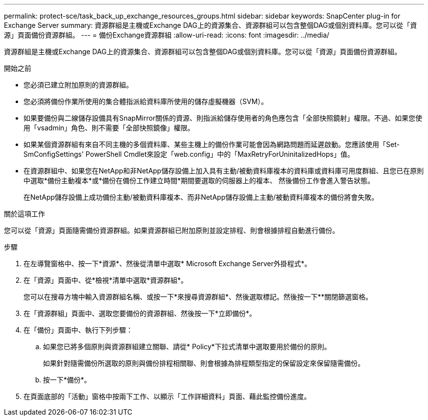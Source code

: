 ---
permalink: protect-sce/task_back_up_exchange_resources_groups.html 
sidebar: sidebar 
keywords: SnapCenter plug-in for Exchange Server 
summary: 資源群組是主機或Exchange DAG上的資源集合、資源群組可以包含整個DAG或個別資料庫。您可以從「資源」頁面備份資源群組。 
---
= 備份Exchange資源群組
:allow-uri-read: 
:icons: font
:imagesdir: ../media/


[role="lead"]
資源群組是主機或Exchange DAG上的資源集合、資源群組可以包含整個DAG或個別資料庫。您可以從「資源」頁面備份資源群組。

.開始之前
* 您必須已建立附加原則的資源群組。
* 您必須將備份作業所使用的集合體指派給資料庫所使用的儲存虛擬機器（SVM）。
* 如果要備份與二線儲存設備具有SnapMirror關係的資源、則指派給儲存使用者的角色應包含「全部快照鏡射」權限。不過、如果您使用「vsadmin」角色、則不需要「全部快照鏡像」權限。
* 如果某個資源群組有來自不同主機的多個資料庫、某些主機上的備份作業可能會因為網路問題而延遲啟動。您應該使用「Set-SmConfigSettings' PowerShell Cmdlet來設定「web.config」中的「MaxRetryForUninitalizedHops」值。
* 在資源群組中、如果您在NetApp和非NetApp儲存設備上加入具有主動/被動資料庫複本的資料庫或資料庫可用度群組、且您已在原則中選取*備份主動複本*或*備份在備份工作建立時間*期間要選取的伺服器上的複本、 然後備份工作會進入警告狀態。
+
在NetApp儲存設備上成功備份主動/被動資料庫複本、而非NetApp儲存設備上主動/被動資料庫複本的備份將會失敗。



.關於這項工作
您可以從「資源」頁面隨需備份資源群組。如果資源群組已附加原則並設定排程、則會根據排程自動進行備份。

.步驟
. 在左導覽窗格中、按一下*資源*、然後從清單中選取* Microsoft Exchange Server外掛程式*。
. 在「資源」頁面中、從*檢視*清單中選取*資源群組*。
+
您可以在搜尋方塊中輸入資源群組名稱、或按一下*來搜尋資源群組image:../media/filter_icon.png[""]*、然後選取標記。然後按一下*image:../media/filter_icon.png[""]*關閉篩選窗格。

. 在「資源群組」頁面中、選取您要備份的資源群組、然後按一下*立即備份*。
. 在「備份」頁面中、執行下列步驟：
+
.. 如果您已將多個原則與資源群組建立關聯、請從* Policy*下拉式清單中選取要用於備份的原則。
+
如果針對隨需備份所選取的原則與備份排程相關聯、則會根據為排程類型指定的保留設定來保留隨需備份。

.. 按一下*備份*。


. 在頁面底部的「活動」窗格中按兩下工作、以顯示「工作詳細資料」頁面、藉此監控備份進度。

